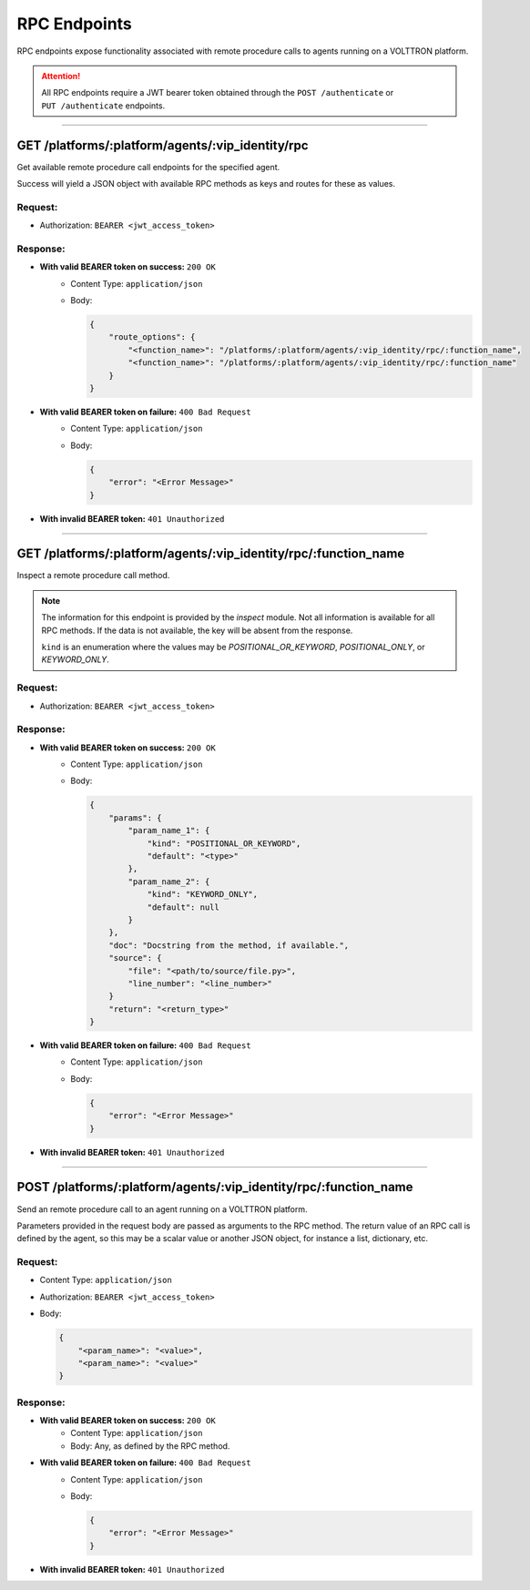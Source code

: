 =============
RPC Endpoints
=============


RPC endpoints expose functionality associated with remote procedure calls to agents running on a VOLTTRON platform.


.. attention::
    All RPC endpoints require a JWT bearer token obtained through the ``POST /authenticate``
    or ``PUT /authenticate`` endpoints.

--------------

GET /platforms/:platform/agents/:vip_identity/rpc
=================================================

Get available remote procedure call endpoints for the specified agent.

Success will yield a JSON object with available RPC methods as keys and routes for these as values.

Request:
--------

* Authorization: ``BEARER <jwt_access_token>``

Response:
---------

* **With valid BEARER token on success:** ``200 OK``
    - Content Type: ``application/json``
    - Body:

      .. code-block:: JSON

            {
                "route_options": {
                    "<function_name>": "/platforms/:platform/agents/:vip_identity/rpc/:function_name",
                    "<function_name>": "/platforms/:platform/agents/:vip_identity/rpc/:function_name"
                }
            }

* **With valid BEARER token on failure:** ``400 Bad Request``
    - Content Type: ``application/json``
    - Body:

      .. code-block:: JSON

            {
                "error": "<Error Message>"
            }

* **With invalid BEARER token:** ``401 Unauthorized``

--------------

GET /platforms/:platform/agents/:vip_identity/rpc/:function_name
================================================================

Inspect a remote procedure call method.

.. note::

    The information for this endpoint is provided by the `inspect` module. Not all information is available for all
    RPC methods. If the data is not available, the key will be absent from the response.

    ``kind`` is an enumeration where the values may be `POSITIONAL_OR_KEYWORD`, `POSITIONAL_ONLY`, or
    `KEYWORD_ONLY`.

Request:
--------

* Authorization: ``BEARER <jwt_access_token>``

Response:
---------

* **With valid BEARER token on success:** ``200 OK``
    - Content Type: ``application/json``
    - Body:

      .. code-block:: JSON

            {
                "params": {
                    "param_name_1": {
                        "kind": "POSITIONAL_OR_KEYWORD",
                        "default": "<type>"
                    },
                    "param_name_2": {
                        "kind": "KEYWORD_ONLY",
                        "default": null
                    }
                },
                "doc": "Docstring from the method, if available.",
                "source": {
                    "file": "<path/to/source/file.py>",
                    "line_number": "<line_number>"
                }
                "return": "<return_type>"
            }

* **With valid BEARER token on failure:** ``400 Bad Request``
    - Content Type: ``application/json``
    - Body:

      .. code-block:: JSON

            {
                "error": "<Error Message>"
            }

* **With invalid BEARER token:** ``401 Unauthorized``

--------------

POST /platforms/:platform/agents/:vip_identity/rpc/:function_name
=================================================================


Send an remote procedure call to an agent running on a VOLTTRON platform.

Parameters provided in the request body are passed as arguments to the RPC method. The return value of an RPC call is
defined by the agent, so this may be a scalar value or another JSON object, for instance a list, dictionary, etc.

Request:
--------

* Content Type: ``application/json``
* Authorization: ``BEARER <jwt_access_token>``
* Body:

  .. code-block:: JSON

        {
            "<param_name>": "<value>",
            "<param_name>": "<value>"
        }

Response:
---------

* **With valid BEARER token on success:** ``200 OK``
    - Content Type: ``application/json``
    - Body: Any, as defined by the RPC method.

* **With valid BEARER token on failure:** ``400 Bad Request``
    - Content Type: ``application/json``
    - Body:

      .. code-block:: JSON

            {
                "error": "<Error Message>"
            }

* **With invalid BEARER token:** ``401 Unauthorized``

